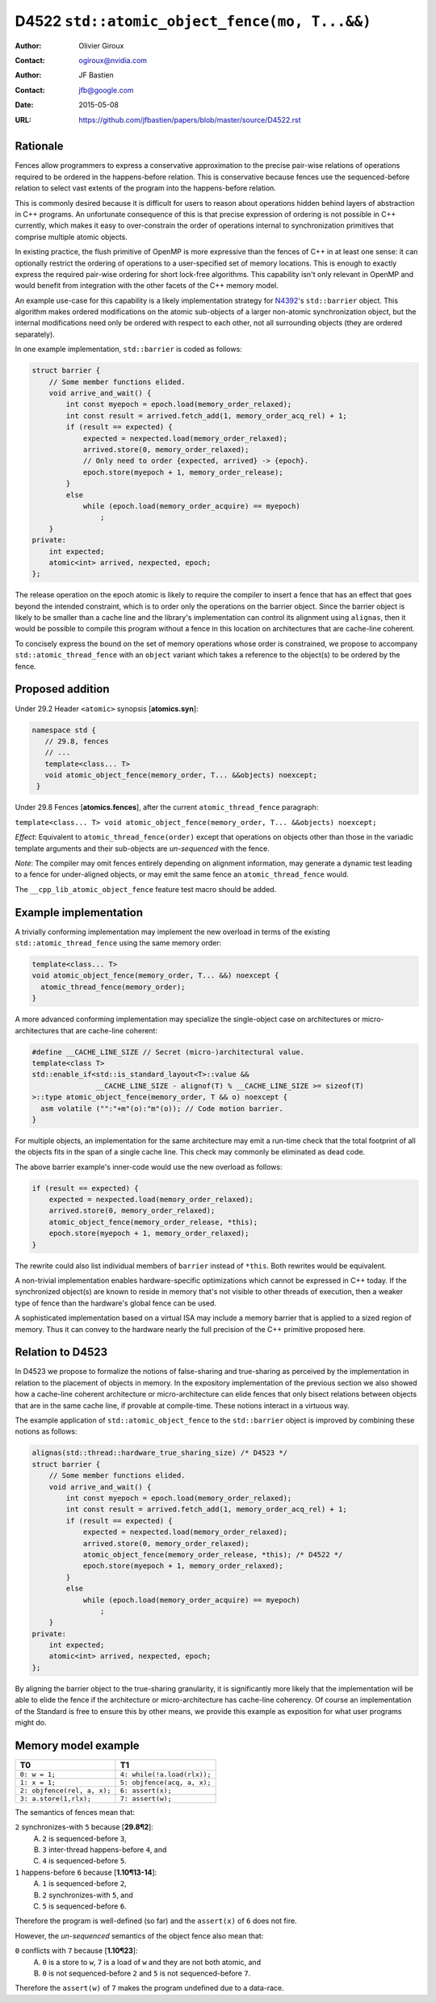 ==============================================
D4522 ``std::atomic_object_fence(mo, T...&&)``
==============================================

:Author: Olivier Giroux
:Contact: ogiroux@nvidia.com
:Author: JF Bastien
:Contact: jfb@google.com
:Date: 2015-05-08
:URL: https://github.com/jfbastien/papers/blob/master/source/D4522.rst

.. TODO Update the URL above when this becomes an N paper.

---------
Rationale
---------

Fences allow programmers to express a conservative approximation to the precise
pair-wise relations of operations required to be ordered in the happens-before
relation. This is conservative because fences use the sequenced-before relation
to select vast extents of the program into the happens-before relation.

This is commonly desired because it is difficult for users to reason about 
operations hidden behind layers of abstraction in C++ programs. An unfortunate
consequence of this is that precise expression of ordering is not possible in 
C++ currently, which makes it easy to over-constrain the order of operations 
internal to synchronization primitives that comprise multiple atomic objects.

In existing practice, the flush primitive of OpenMP is more expressive than the 
fences of C++ in at least one sense: it can optionally restrict the ordering of 
operations to a user-specified set of memory locations. This is enough to exactly 
express the required pair-wise ordering for short lock-free algorithms. This
capability isn't only relevant in OpenMP and would benefit from integration with 
the other facets of the C++ memory model.

An example use-case for this capability is a likely implementation strategy for
N4392_'s ``std::barrier`` object. This algorithm makes ordered modifications on
the atomic sub-objects of a larger non-atomic synchronization object, but the
internal modifications need only be ordered with respect to each other, not all
surrounding objects (they are ordered separately).

.. _N4392: http://wg21.link/N4392

In one example implementation, ``std::barrier`` is coded as follows:

.. code-block:: c++

  struct barrier {
      // Some member functions elided.
      void arrive_and_wait() {
          int const myepoch = epoch.load(memory_order_relaxed);
          int const result = arrived.fetch_add(1, memory_order_acq_rel) + 1;
          if (result == expected) {
              expected = nexpected.load(memory_order_relaxed);
              arrived.store(0, memory_order_relaxed);
              // Only need to order {expected, arrived} -> {epoch}.
              epoch.store(myepoch + 1, memory_order_release);
          }
          else
              while (epoch.load(memory_order_acquire) == myepoch)
                  ;
      }
  private:
      int expected;
      atomic<int> arrived, nexpected, epoch;
  };

The release operation on the epoch atomic is likely to require the compiler to
insert a fence that has an effect that goes beyond the intended constraint,
which is to order only the operations on the barrier object. Since the barrier
object is likely to be smaller than a cache line and the library's
implementation can control its alignment using ``alignas``, then it would be
possible to compile this program without a fence in this location on
architectures that are cache-line coherent.

To concisely express the bound on the set of memory operations whose order is 
constrained, we propose to accompany ``std::atomic_thread_fence`` with an 
``object`` variant which takes a reference to the object(s) to be ordered by 
the fence.

-----------------
Proposed addition
-----------------

Under 29.2 Header ``<atomic>`` synopsis [**atomics.syn**]:

.. code-block:: c++

  namespace std {
     // 29.8, fences
     // ...
     template<class... T>
     void atomic_object_fence(memory_order, T... &&objects) noexcept;
   }

Under 29.8 Fences [**atomics.fences**], after the current
``atomic_thread_fence`` paragraph:

``template<class... T> void atomic_object_fence(memory_order, T... &&objects) noexcept;``

*Effect*: Equivalent to ``atomic_thread_fence(order)`` except that operations on
objects other than those in the variadic template arguments and their
sub-objects are *un-sequenced* with the fence.

*Note*: The compiler may omit fences entirely depending on alignment
information, may generate a dynamic test leading to a fence for under-aligned
objects, or may emit the same fence an ``atomic_thread_fence`` would.

The ``__cpp_lib_atomic_object_fence`` feature test macro should be added.

----------------------
Example implementation
----------------------

A trivially conforming implementation may implement the new overload in terms of
the existing ``std::atomic_thread_fence`` using the same memory order:

.. code-block:: c++

     template<class... T>
     void atomic_object_fence(memory_order, T... &&) noexcept {
       atomic_thread_fence(memory_order);
     }

A more advanced conforming implementation may specialize the single-object case
on architectures or micro-architectures that are cache-line coherent:

.. code-block:: c++

     #define __CACHE_LINE_SIZE // Secret (micro-)architectural value.
     template<class T>
     std::enable_if<std::is_standard_layout<T>::value &&
	            __CACHE_LINE_SIZE - alignof(T) % __CACHE_LINE_SIZE >= sizeof(T)
     >::type atomic_object_fence(memory_order, T && o) noexcept {
       asm volatile ("":"+m"(o):"m"(o)); // Code motion barrier.
     }

For multiple objects, an implementation for the same architecture may emit a
run-time check that the total footprint of all the objects fits in the span of a
single cache line.  This check may commonly be eliminated as dead code.

The above barrier example's inner-code would use the new overload as follows:

.. code-block:: c++

          if (result == expected) {
              expected = nexpected.load(memory_order_relaxed);
              arrived.store(0, memory_order_relaxed);
	      atomic_object_fence(memory_order_release, *this);
              epoch.store(myepoch + 1, memory_order_relaxed);
          }

The rewrite could also list individual members of ``barrier`` instead of
``*this``. Both rewrites would be equivalent.

A non-trivial implementation enables hardware-specific optimizations which
cannot be expressed in C++ today. If the synchronized object(s) are known to
reside in memory that's not visible to other threads of execution, then a weaker
type of fence than the hardware's global fence can be used.

A sophisticated implementation based on a virtual ISA may include a memory
barrier that is applied to a sized region of memory.  Thus it can convey to the
hardware nearly the full precision of the C++ primitive proposed here.

----------------------
Relation to D4523
----------------------

In D4523 we propose to formalize the notions of false-sharing and true-sharing 
as perceived by the implementation in relation to the placement of objects in memory.
In the expository implementation of the previous section we also showed how a cache-line
coherent architecture or micro-architecture can elide fences that only bisect
relations between objects that are in the same cache line, if provable at compile-time.
These notions interact in a virtuous way.

The example application of ``std::atomic_object_fence`` to the ``std::barrier`` object
is improved by combining these notions as follows:

.. code-block:: c++

  alignas(std::thread::hardware_true_sharing_size) /* D4523 */
  struct barrier {
      // Some member functions elided.
      void arrive_and_wait() {
          int const myepoch = epoch.load(memory_order_relaxed);
          int const result = arrived.fetch_add(1, memory_order_acq_rel) + 1;
          if (result == expected) {
              expected = nexpected.load(memory_order_relaxed);
              arrived.store(0, memory_order_relaxed);
	      atomic_object_fence(memory_order_release, *this); /* D4522 */
              epoch.store(myepoch + 1, memory_order_relaxed);
          }
          else
              while (epoch.load(memory_order_acquire) == myepoch)
                  ;
      }
  private:
      int expected;
      atomic<int> arrived, nexpected, epoch;
  };

By aligning the barrier object to the true-sharing granularity, it is significantly
more likely that the implementation will be able to elide the fence if the architecture
or micro-architecture has cache-line coherency.  Of course an implementation of the
Standard is free to ensure this by other means, we provide this example as exposition
for what user programs might do.

--------------------
Memory model example
--------------------

=========================== ===========================
T0                          T1
=========================== ===========================
``0: w = 1;``               ``4: while(!a.load(rlx));``
``1: x = 1;``               ``5: objfence(acq, a, x);``
``2: objfence(rel, a, x);`` ``6: assert(x);``
``3: a.store(1,rlx);``      ``7: assert(w);``
=========================== ===========================

The semantics of fences mean that:

``2`` synchronizes-with ``5`` because [**29.8¶2**]:
  A. ``2`` is sequenced-before ``3``,
  B. ``3`` inter-thread happens-before ``4``, and
  C. ``4`` is sequenced-before ``5``.

``1`` happens-before ``6`` because [**1.10¶13-14**]:
  A. ``1`` is sequenced-before ``2``,
  B. ``2`` synchronizes-with ``5``, and
  C. ``5`` is sequenced-before ``6``.

Therefore the program is well-defined (so far) and the ``assert(x)`` of ``6`` does not fire.

However, the *un-sequenced* semantics of the object fence also mean that:

``0``  conflicts with ``7`` because [**1.10¶23**]:
  A. ``0`` is a store to ``w``, ``7`` is a load of ``w`` and they are not both atomic, and
  B. ``0`` is not sequenced-before ``2`` and ``5`` is not sequenced-before ``7``.

Therefore the ``assert(w)`` of ``7`` makes the program undefined due to a data-race.

